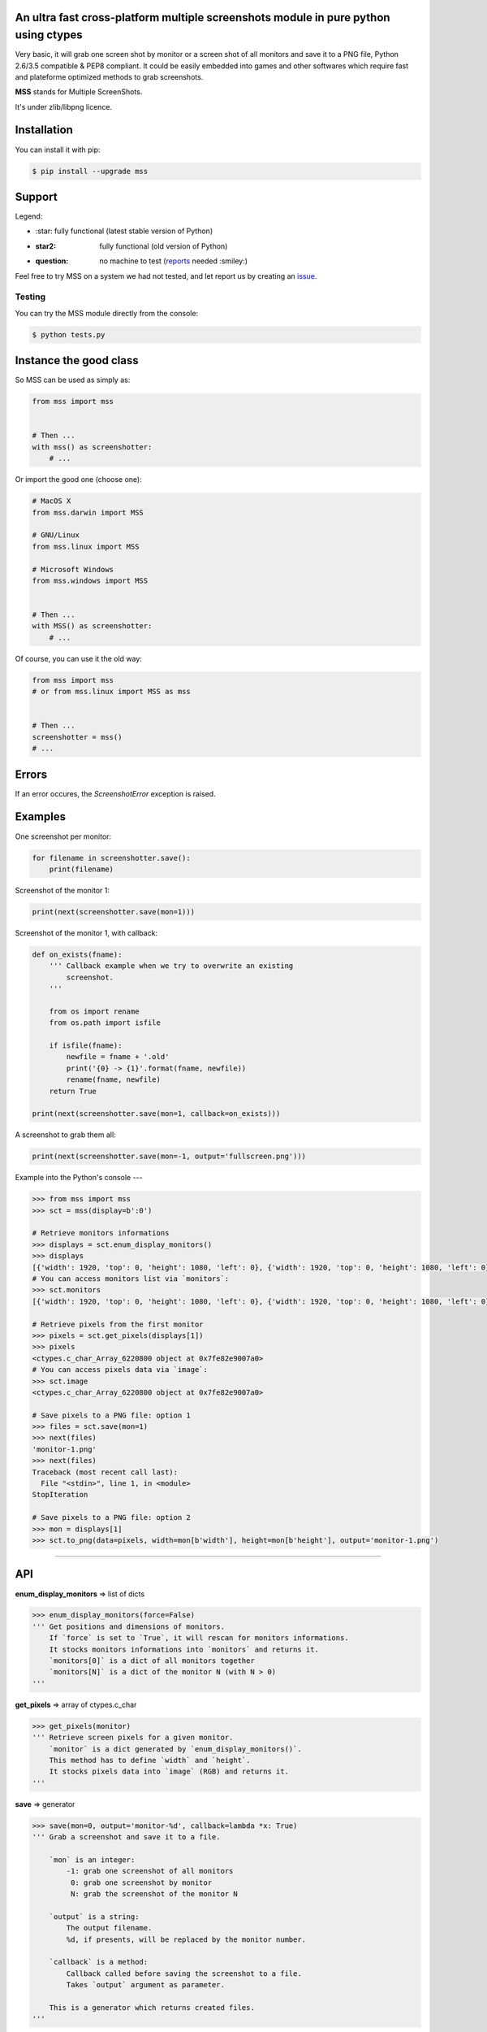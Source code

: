 An ultra fast cross-platform multiple screenshots module in pure python using ctypes
====================================================================================

Very basic, it will grab one screen shot by monitor or a screen shot of all monitors and save it to a PNG file, Python 2.6/3.5 compatible & PEP8 compliant.
It could be easily embedded into games and other softwares which require fast and plateforme optimized methods to grab screenshots.

**MSS** stands for Multiple ScreenShots.

It's under zlib/libpng licence.


Installation
============

You can install it with pip:

.. code:: shell

    $ pip install --upgrade mss


Support
=======

Legend:

* \:star: fully functional (latest stable version of Python)
* :star2: fully functional (old version of Python)
* :question: no machine to test (reports_ needed :smiley:)

.. _reports: https://github.com/BoboTiG/python-mss/issues

+--------------+-------------+--------------+-----------+
| Python       | GNU/Linux   | MacOS X      | Windows   |
+==============+=============+==============+===========+
| **3.5**      | \:star:      | :star:       | :star:    |
+--------------+-------------+--------------+-----------+
| 3.4          | :star2:     | :star2:      | :star2:   |
+--------------+-------------+--------------+-----------+
| 3.3          | :star2:     | :question:   | :star2:   |
+--------------+-------------+--------------+-----------+
| 3.2          | :star2:     | :question:   | :star2:   |
+--------------+-------------+--------------+-----------+
| 3.1          | :star2:     | :question:   | :star2:   |
+--------------+-------------+--------------+-----------+
| 3.0          | :star2:     | :question:   | :star2:   |
+--------------+-------------+--------------+-----------+
| **2.7**      | :star:      | :star:       | :star:    |
+--------------+-------------+--------------+-----------+
| 2.6          | :star2:     | :star2:      | :star2:   |
+--------------+-------------+--------------+-----------+

Feel free to try MSS on a system we had not tested, and let report us by creating an issue_.

.. _issue: htps://github.com/BoboTiG/python-mss/issues


Testing
-------

You can try the MSS module directly from the console:

.. code:: shell

    $ python tests.py


Instance the good class
=======================

So MSS can be used as simply as:

.. code:: python

    from mss import mss


    # Then ...
    with mss() as screenshotter:
        # ...


Or import the good one (choose one):

.. code:: python

    # MacOS X
    from mss.darwin import MSS

    # GNU/Linux
    from mss.linux import MSS

    # Microsoft Windows
    from mss.windows import MSS


    # Then ...
    with MSS() as screenshotter:
        # ...


Of course, you can use it the old way:

.. code:: python

    from mss import mss
    # or from mss.linux import MSS as mss


    # Then ...
    screenshotter = mss()
    # ...


Errors
======

If an error occures, the `ScreenshotError` exception is raised.


Examples
========

One screenshot per monitor:

.. code:: python

    for filename in screenshotter.save():
        print(filename)


Screenshot of the monitor 1:

.. code:: python

    print(next(screenshotter.save(mon=1)))


Screenshot of the monitor 1, with callback:

.. code:: python

    def on_exists(fname):
        ''' Callback example when we try to overwrite an existing
            screenshot.
        '''

        from os import rename
        from os.path import isfile

        if isfile(fname):
            newfile = fname + '.old'
            print('{0} -> {1}'.format(fname, newfile))
            rename(fname, newfile)
        return True

    print(next(screenshotter.save(mon=1, callback=on_exists)))


A screenshot to grab them all:

.. code:: python

    print(next(screenshotter.save(mon=-1, output='fullscreen.png')))


Example into the Python's console
---

.. code:: python

    >>> from mss import mss
    >>> sct = mss(display=b':0')

    # Retrieve monitors informations
    >>> displays = sct.enum_display_monitors()
    >>> displays
    [{'width': 1920, 'top': 0, 'height': 1080, 'left': 0}, {'width': 1920, 'top': 0, 'height': 1080, 'left': 0}]
    # You can access monitors list via `monitors`:
    >>> sct.monitors
    [{'width': 1920, 'top': 0, 'height': 1080, 'left': 0}, {'width': 1920, 'top': 0, 'height': 1080, 'left': 0}]

    # Retrieve pixels from the first monitor
    >>> pixels = sct.get_pixels(displays[1])
    >>> pixels
    <ctypes.c_char_Array_6220800 object at 0x7fe82e9007a0>
    # You can access pixels data via `image`:
    >>> sct.image
    <ctypes.c_char_Array_6220800 object at 0x7fe82e9007a0>

    # Save pixels to a PNG file: option 1
    >>> files = sct.save(mon=1)
    >>> next(files)
    'monitor-1.png'
    >>> next(files)
    Traceback (most recent call last):
      File "<stdin>", line 1, in <module>
    StopIteration

    # Save pixels to a PNG file: option 2
    >>> mon = displays[1]
    >>> sct.to_png(data=pixels, width=mon[b'width'], height=mon[b'height'], output='monitor-1.png')


----

API
===

**enum_display_monitors** => list of dicts

.. code:: python

    >>> enum_display_monitors(force=False)
    ''' Get positions and dimensions of monitors.
        If `force` is set to `True`, it will rescan for monitors informations.
        It stocks monitors informations into `monitors` and returns it.
        `monitors[0]` is a dict of all monitors together
        `monitors[N]` is a dict of the monitor N (with N > 0)
    '''


**get_pixels** => array of ctypes.c_char

.. code:: python

    >>> get_pixels(monitor)
    ''' Retrieve screen pixels for a given monitor.
        `monitor` is a dict generated by `enum_display_monitors()`.
        This method has to define `width` and `height`.
        It stocks pixels data into `image` (RGB) and returns it.
    '''


**save** => generator

.. code:: python

    >>> save(mon=0, output='monitor-%d', callback=lambda *x: True)
    ''' Grab a screenshot and save it to a file.

        `mon` is an integer:
            -1: grab one screenshot of all monitors
             0: grab one screenshot by monitor
             N: grab the screenshot of the monitor N

        `output` is a string:
            The output filename.
            %d, if presents, will be replaced by the monitor number.

        `callback` is a method:
            Callback called before saving the screenshot to a file.
            Takes `output` argument as parameter.

        This is a generator which returns created files.
    '''


**to_png**

.. code:: python

    >>> to_png(data, width, height, output)
    ''' Dump raw `data` into PNG `output` file. `data` is bytes(RGBRGB...RGB). '''
